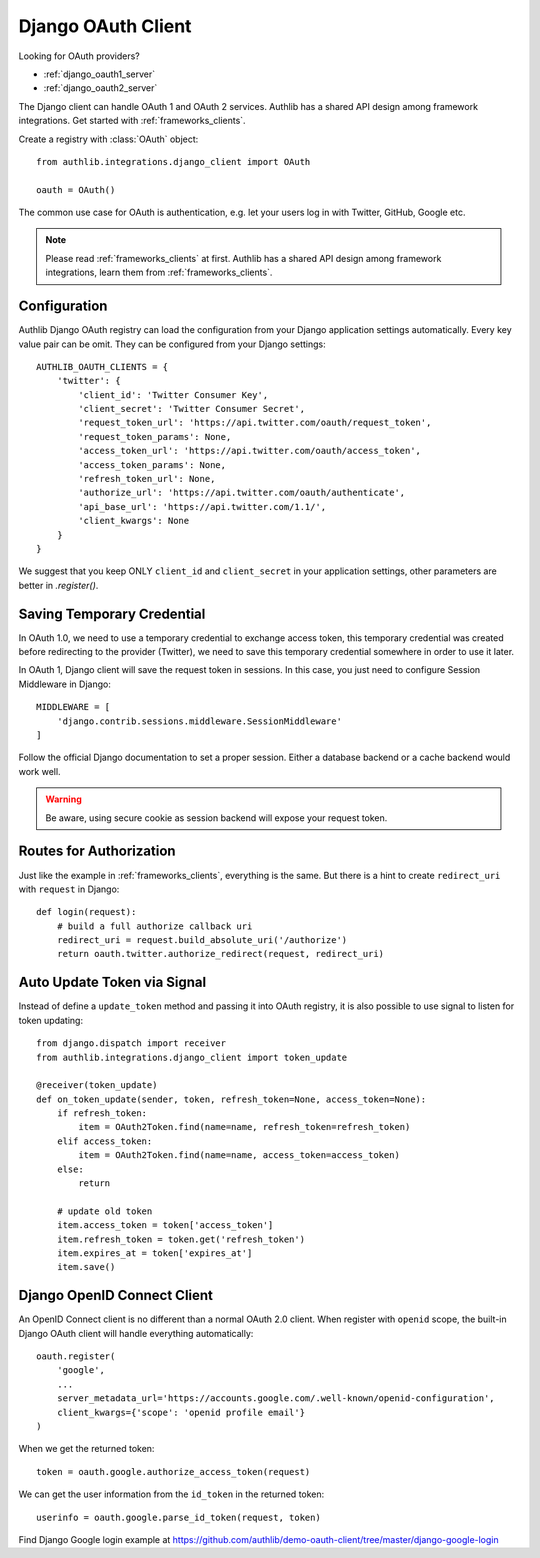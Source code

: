 .. _django_client:

Django OAuth Client
===================

.. meta::
    :description: The built-in Django integrations for OAuth 1.0 and
        OAuth 2.0 clients, powered by Authlib.

.. module:: authlib.integrations.django_client
    :noindex:

Looking for OAuth providers?

- :ref:`django_oauth1_server`
- :ref:`django_oauth2_server`

The Django client can handle OAuth 1 and OAuth 2 services. Authlib has
a shared API design among framework integrations. Get started with
:ref:`frameworks_clients`.

Create a registry with :class:`OAuth` object::

    from authlib.integrations.django_client import OAuth

    oauth = OAuth()

The common use case for OAuth is authentication, e.g. let your users log in
with Twitter, GitHub, Google etc.

.. note::

    Please read :ref:`frameworks_clients` at first. Authlib has a shared API
    design among framework integrations, learn them from :ref:`frameworks_clients`.

.. versionchanged:: v0.13

    Authlib moved all integrations into ``authlib.integrations`` module since v0.13.
    For earlier version, developers can import the Django client with::

        from authlib.django.client import OAuth


Configuration
-------------

Authlib Django OAuth registry can load the configuration from your Django
application settings automatically. Every key value pair can be omit.
They can be configured from your Django settings::

    AUTHLIB_OAUTH_CLIENTS = {
        'twitter': {
            'client_id': 'Twitter Consumer Key',
            'client_secret': 'Twitter Consumer Secret',
            'request_token_url': 'https://api.twitter.com/oauth/request_token',
            'request_token_params': None,
            'access_token_url': 'https://api.twitter.com/oauth/access_token',
            'access_token_params': None,
            'refresh_token_url': None,
            'authorize_url': 'https://api.twitter.com/oauth/authenticate',
            'api_base_url': 'https://api.twitter.com/1.1/',
            'client_kwargs': None
        }
    }

We suggest that you keep ONLY ``client_id`` and ``client_secret`` in
your application settings, other parameters are better in `.register()`.

Saving Temporary Credential
---------------------------

In OAuth 1.0, we need to use a temporary credential to exchange access token,
this temporary credential was created before redirecting to the provider (Twitter),
we need to save this temporary credential somewhere in order to use it later.

In OAuth 1, Django client will save the request token in sessions. In this
case, you just need to configure Session Middleware in Django::

    MIDDLEWARE = [
        'django.contrib.sessions.middleware.SessionMiddleware'
    ]

Follow the official Django documentation to set a proper session. Either a
database backend or a cache backend would work well.

.. warning::

    Be aware, using secure cookie as session backend will expose your request
    token.

Routes for Authorization
------------------------

Just like the example in :ref:`frameworks_clients`, everything is the same.
But there is a hint to create ``redirect_uri`` with ``request`` in Django::

    def login(request):
        # build a full authorize callback uri
        redirect_uri = request.build_absolute_uri('/authorize')
        return oauth.twitter.authorize_redirect(request, redirect_uri)


Auto Update Token via Signal
----------------------------

Instead of define a ``update_token`` method and passing it into OAuth registry,
it is also possible to use signal to listen for token updating::

    from django.dispatch import receiver
    from authlib.integrations.django_client import token_update

    @receiver(token_update)
    def on_token_update(sender, token, refresh_token=None, access_token=None):
        if refresh_token:
            item = OAuth2Token.find(name=name, refresh_token=refresh_token)
        elif access_token:
            item = OAuth2Token.find(name=name, access_token=access_token)
        else:
            return

        # update old token
        item.access_token = token['access_token']
        item.refresh_token = token.get('refresh_token')
        item.expires_at = token['expires_at']
        item.save()


Django OpenID Connect Client
----------------------------

An OpenID Connect client is no different than a normal OAuth 2.0 client. When
register with ``openid`` scope, the built-in Django OAuth client will handle
everything automatically::

    oauth.register(
        'google',
        ...
        server_metadata_url='https://accounts.google.com/.well-known/openid-configuration',
        client_kwargs={'scope': 'openid profile email'}
    )

When we get the returned token::

    token = oauth.google.authorize_access_token(request)

We can get the user information from the ``id_token`` in the returned token::

    userinfo = oauth.google.parse_id_token(request, token)

Find Django Google login example at https://github.com/authlib/demo-oauth-client/tree/master/django-google-login
